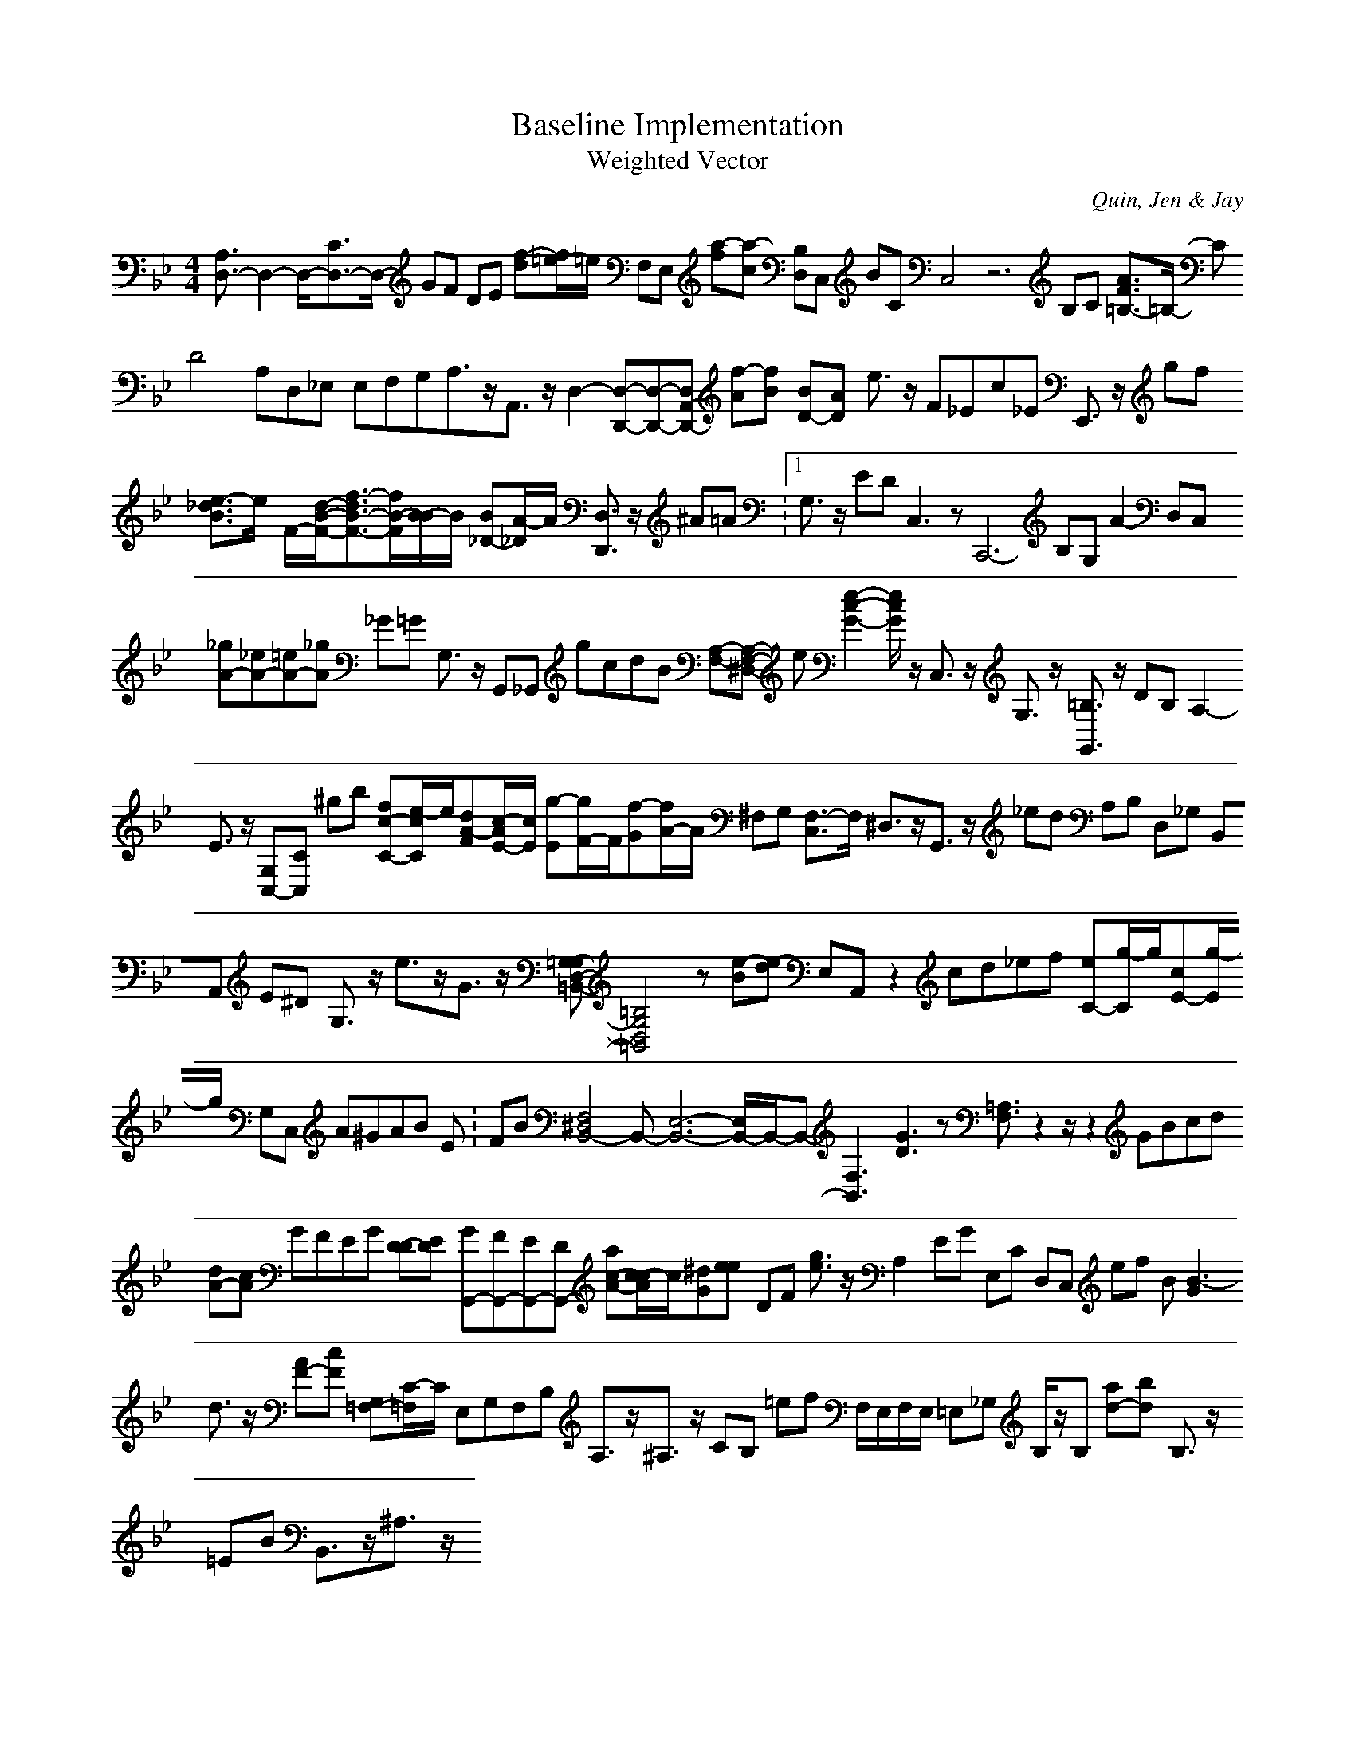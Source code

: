 H:This file contains some example 
X:1 
T: Baseline Implementation 
T: Weighted Vector 
C: Quin, Jen & Jay 
M: 4/4
K:Bb % 2 flats
[A,3/2D,3/2-]D,2-D,/2-[C3/2D,3/2-]D,/2- GF DE [f-d][f/2=e/2-]=e/2 F,E, [a-f][a-c] [B,D,]C, BC C,4- z6 B,C [A3/2F3/2=B,3/2-]=B,/2- CD4A,D,_E, E,F,G,A,3/2z/2A,,3/2z/2D,2-[D,-D,,-][D,-D,,-][D,A,,-D,,-] [f-A][f-B] [BD-][AD-] e3/2z/2 F_Ec_E E,,3/2z/2 gf [e3/2-_d3/2B3/2]e/2- F/2-[d/2-B/2-F/2-][f3/2-d3/2B3/2-F3/2-][f/2B/2-F/2][B/2-B/2]B/2 [B_D-][A/2-_D/2]A/2 [D,3/2D,,3/2]z/2 ^A=A V:1 G,3/2z/2 ED C,3zC,,6- B,G, A2- D,C, [_gA-][_eA-][=eA-][_gA] _G=G G,3/2z/2 G,,_G,, gcdB [A,-F,-][A,-F,-^D,-] e[e2-c2-G2-][e/2c/2G/2]z/2 C,3/2z/2 G,3/2z/2 [=B,3/2G,,3/2]z/2 DB, A,2- E3/2z/2 [G,C,-][C-C,] ^gb [fc-C-][e/2-c/2C/2]e/2[dA-F][c/2-A/2E/2-][c/2E/2] [g-E][g/2F/2-]F/2[f-G][f/2A/2-]A/2 ^F,G, [F,3/2-C,3/2]F,/2- ^D,3/2z/2G,,3/2z/2 _ed A,B, D,_G, B,,A,, E^D G,3/2z/2 e3/2z/2G3/2z/2 [=G,-G,D,-=B,,-][=B,4G,4D,4=B,,4]z [e-B][e-d] E,A,, z2 cd_ef [eC-][g/2-C/2]g/2[cE-][g/2-E/2]g/2 G,C, A^GAB Error: FB [F,4^D,4B,,4-]B,,-[E,6-B,,6-][E,/2B,,/2-]B,,/2-B,,-[F,3B,,3-] [G3D3]z [=A,3/2F,3/2]z2z/2z2 GBcd [dA-][cA] GFEG [D-D][E-D] [GG,,-][FG,,-][EG,,-][DG,,-] [ac-A-][c/2-c/2A/2]c/2[^dG][e-e] DF [g3/2e3/2]z/2 A,2- EG E,C D,C, ef B[B3-G3] d3/2z/2 [AF-][cF-] [G,=F,-][C/2-=F,/2]C/2 E,G,F,B, A,3/2z/2^A,3/2z/2 CB, =ef F,/2E,/2F,/2E,/2 =E,_G, B,/2z/2B, [ad-][bd-] B,3/2z/2 =EB B,,3/2z/2^A,3/2z/2